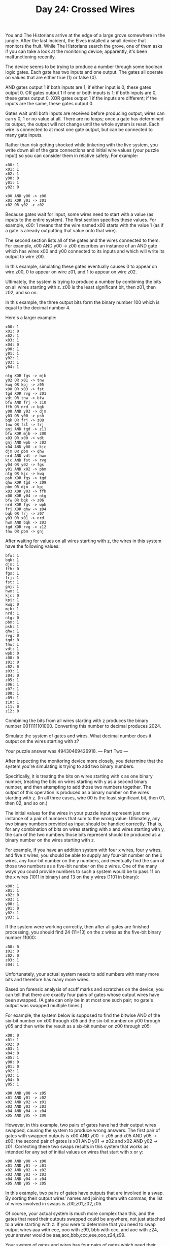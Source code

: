 #+TITLE: Day 24: Crossed Wires

You and The Historians arrive at the edge of a large grove somewhere in the jungle. After the last incident, the Elves installed a small device that monitors the fruit. While The Historians search the grove, one of them asks if you can take a look at the monitoring device; apparently, it's been malfunctioning recently.

The device seems to be trying to produce a number through some boolean logic gates. Each gate has two inputs and one output. The gates all operate on values that are either true (1) or false (0).

    AND gates output 1 if both inputs are 1; if either input is 0, these gates output 0.
    OR gates output 1 if one or both inputs is 1; if both inputs are 0, these gates output 0.
    XOR gates output 1 if the inputs are different; if the inputs are the same, these gates output 0.

Gates wait until both inputs are received before producing output; wires can carry 0, 1 or no value at all. There are no loops; once a gate has determined its output, the output will not change until the whole system is reset. Each wire is connected to at most one gate output, but can be connected to many gate inputs.

Rather than risk getting shocked while tinkering with the live system, you write down all of the gate connections and initial wire values (your puzzle input) so you can consider them in relative safety. For example:

#+begin_src
x00: 1
x01: 1
x02: 1
y00: 0
y01: 1
y02: 0

x00 AND y00 -> z00
x01 XOR y01 -> z01
x02 OR y02 -> z02
#+end_src

Because gates wait for input, some wires need to start with a value (as inputs to the entire system). The first section specifies these values. For example, x00: 1 means that the wire named x00 starts with the value 1 (as if a gate is already outputting that value onto that wire).

The second section lists all of the gates and the wires connected to them. For example, x00 AND y00 -> z00 describes an instance of an AND gate which has wires x00 and y00 connected to its inputs and which will write its output to wire z00.

In this example, simulating these gates eventually causes 0 to appear on wire z00, 0 to appear on wire z01, and 1 to appear on wire z02.

Ultimately, the system is trying to produce a number by combining the bits on all wires starting with z. z00 is the least significant bit, then z01, then z02, and so on.

In this example, the three output bits form the binary number 100 which is equal to the decimal number 4.

Here's a larger example:

#+begin_src
x00: 1
x01: 0
x02: 1
x03: 1
x04: 0
y00: 1
y01: 1
y02: 1
y03: 1
y04: 1

ntg XOR fgs -> mjb
y02 OR x01 -> tnw
kwq OR kpj -> z05
x00 OR x03 -> fst
tgd XOR rvg -> z01
vdt OR tnw -> bfw
bfw AND frj -> z10
ffh OR nrd -> bqk
y00 AND y03 -> djm
y03 OR y00 -> psh
bqk OR frj -> z08
tnw OR fst -> frj
gnj AND tgd -> z11
bfw XOR mjb -> z00
x03 OR x00 -> vdt
gnj AND wpb -> z02
x04 AND y00 -> kjc
djm OR pbm -> qhw
nrd AND vdt -> hwm
kjc AND fst -> rvg
y04 OR y02 -> fgs
y01 AND x02 -> pbm
ntg OR kjc -> kwq
psh XOR fgs -> tgd
qhw XOR tgd -> z09
pbm OR djm -> kpj
x03 XOR y03 -> ffh
x00 XOR y04 -> ntg
bfw OR bqk -> z06
nrd XOR fgs -> wpb
frj XOR qhw -> z04
bqk OR frj -> z07
y03 OR x01 -> nrd
hwm AND bqk -> z03
tgd XOR rvg -> z12
tnw OR pbm -> gnj
#+end_src

After waiting for values on all wires starting with z, the wires in this system have the following values:

#+begin_src
bfw: 1
bqk: 1
djm: 1
ffh: 0
fgs: 1
frj: 1
fst: 1
gnj: 1
hwm: 1
kjc: 0
kpj: 1
kwq: 0
mjb: 1
nrd: 1
ntg: 0
pbm: 1
psh: 1
qhw: 1
rvg: 0
tgd: 0
tnw: 1
vdt: 1
wpb: 0
z00: 0
z01: 0
z02: 0
z03: 1
z04: 0
z05: 1
z06: 1
z07: 1
z08: 1
z09: 1
z10: 1
z11: 0
z12: 0
#+end_src

Combining the bits from all wires starting with z produces the binary number 0011111101000. Converting this number to decimal produces 2024.

Simulate the system of gates and wires. What decimal number does it output on the wires starting with z?

Your puzzle answer was 49430469426918.
--- Part Two ---

After inspecting the monitoring device more closely, you determine that the system you're simulating is trying to add two binary numbers.

Specifically, it is treating the bits on wires starting with x as one binary number, treating the bits on wires starting with y as a second binary number, and then attempting to add those two numbers together. The output of this operation is produced as a binary number on the wires starting with z. (In all three cases, wire 00 is the least significant bit, then 01, then 02, and so on.)

The initial values for the wires in your puzzle input represent just one instance of a pair of numbers that sum to the wrong value. Ultimately, any two binary numbers provided as input should be handled correctly. That is, for any combination of bits on wires starting with x and wires starting with y, the sum of the two numbers those bits represent should be produced as a binary number on the wires starting with z.

For example, if you have an addition system with four x wires, four y wires, and five z wires, you should be able to supply any four-bit number on the x wires, any four-bit number on the y numbers, and eventually find the sum of those two numbers as a five-bit number on the z wires. One of the many ways you could provide numbers to such a system would be to pass 11 on the x wires (1011 in binary) and 13 on the y wires (1101 in binary):

#+begin_src
x00: 1
x01: 1
x02: 0
x03: 1
y00: 1
y01: 0
y02: 1
y03: 1
#+end_src

If the system were working correctly, then after all gates are finished processing, you should find 24 (11+13) on the z wires as the five-bit binary number 11000:

#+begin_src
z00: 0
z01: 0
z02: 0
z03: 1
z04: 1
#+end_src

Unfortunately, your actual system needs to add numbers with many more bits and therefore has many more wires.

Based on forensic analysis of scuff marks and scratches on the device, you can tell that there are exactly four pairs of gates whose output wires have been swapped. (A gate can only be in at most one such pair; no gate's output was swapped multiple times.)

For example, the system below is supposed to find the bitwise AND of the six-bit number on x00 through x05 and the six-bit number on y00 through y05 and then write the result as a six-bit number on z00 through z05:

#+begin_src
x00: 0
x01: 1
x02: 0
x03: 1
x04: 0
x05: 1
y00: 0
y01: 0
y02: 1
y03: 1
y04: 0
y05: 1

x00 AND y00 -> z05
x01 AND y01 -> z02
x02 AND y02 -> z01
x03 AND y03 -> z03
x04 AND y04 -> z04
x05 AND y05 -> z00
#+end_src

However, in this example, two pairs of gates have had their output wires swapped, causing the system to produce wrong answers. The first pair of gates with swapped outputs is x00 AND y00 -> z05 and x05 AND y05 -> z00; the second pair of gates is x01 AND y01 -> z02 and x02 AND y02 -> z01. Correcting these two swaps results in this system that works as intended for any set of initial values on wires that start with x or y:

#+begin_src
x00 AND y00 -> z00
x01 AND y01 -> z01
x02 AND y02 -> z02
x03 AND y03 -> z03
x04 AND y04 -> z04
x05 AND y05 -> z05
#+end_src

In this example, two pairs of gates have outputs that are involved in a swap. By sorting their output wires' names and joining them with commas, the list of wires involved in swaps is z00,z01,z02,z05.

Of course, your actual system is much more complex than this, and the gates that need their outputs swapped could be anywhere, not just attached to a wire starting with z. If you were to determine that you need to swap output wires aaa with eee, ooo with z99, bbb with ccc, and aoc with z24, your answer would be aaa,aoc,bbb,ccc,eee,ooo,z24,z99.

Your system of gates and wires has four pairs of gates which need their output wires swapped - eight wires in total. Determine which four pairs of gates need their outputs swapped so that your system correctly performs addition; what do you get if you sort the names of the eight wires involved in a swap and then join those names with commas?
